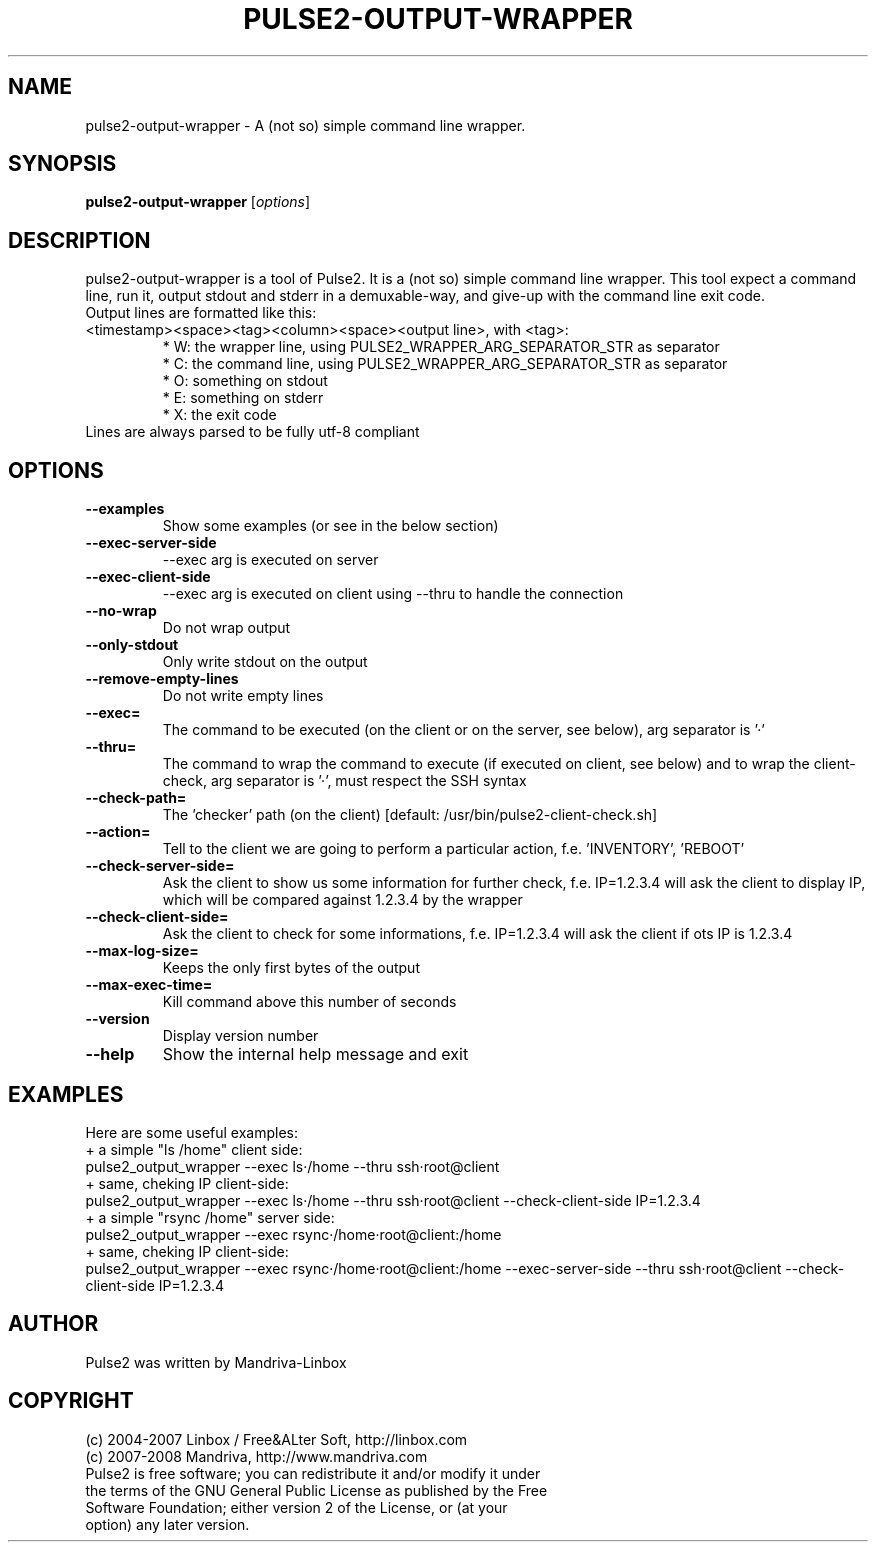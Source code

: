 .TH PULSE2-OUTPUT-WRAPPER 1
.SH NAME
pulse2-output-wrapper \- A (not so) simple command line wrapper.
.SH SYNOPSIS
.B pulse2-output-wrapper
.RI [ options ]
.SH DESCRIPTION
pulse2-output-wrapper is a tool of Pulse2. It is a (not so) simple command line wrapper. This tool expect a command line, run it, output stdout and stderr in a demuxable-way, and give-up with the command line exit code.
.TP
Output lines are formatted like this: <timestamp><space><tag><column><space><output line>, with <tag>:
 * W: the wrapper line, using PULSE2_WRAPPER_ARG_SEPARATOR_STR as separator
 * C: the command line, using PULSE2_WRAPPER_ARG_SEPARATOR_STR as separator
 * O: something on stdout
 * E: something on stderr
 * X: the exit code
.TP
Lines are always parsed to be fully utf-8 compliant
.SH OPTIONS
.TP
.B \-\-examples
Show some examples (or see in the below section)
.TP
.B \-\-exec-server-side
--exec arg is executed on server
.TP
.B \-\-exec-client-side
--exec arg is executed on client using --thru to handle the connection
.TP
.B \-\-no-wrap
 Do not wrap output
.TP
.B \-\-only-stdout
Only write stdout on the output
.TP
.B \-\-remove-empty-lines
Do not write empty lines
.TP
.B \-\-exec=
The command to be executed (on the client or on the server, see below), arg separator is '·'
.TP
.B \-\-thru=
The command to wrap the command to execute (if executed on client, see below) and to wrap the client-check, arg separator is '·', must respect the SSH syntax
.TP
.B \-\-check-path=
 The 'checker' path (on the client) [default: /usr/bin/pulse2-client-check.sh]
.TP
.B \-\-action=
Tell to the client we are going to perform a particular action, f.e. 'INVENTORY', 'REBOOT'
.TP
.B \-\-check-server-side=
Ask the client to show us some information for further check, f.e. IP=1.2.3.4 will ask the client to display IP, which will be compared against 1.2.3.4 by the wrapper
.TP
.B \-\-check-client-side=
Ask the client to check for some informations, f.e. IP=1.2.3.4 will ask the client if ots IP is 1.2.3.4
.TP
.B \-\-max-log-size=
Keeps the only first bytes of the output
.TP
.B \-\-max-exec-time=
Kill command above this number of seconds
.TP
.B \-\-version
Display version number
.TP
.B \-\-help
Show the internal help message and exit
.SH EXAMPLES
Here are some useful examples:
 + a simple "ls /home" client side:
   pulse2_output_wrapper --exec ls·/home --thru ssh·root@client
 + same, cheking IP client-side:
   pulse2_output_wrapper --exec ls·/home --thru ssh·root@client --check-client-side IP=1.2.3.4
 + a simple "rsync /home" server side:
   pulse2_output_wrapper --exec rsync·/home·root@client:/home
 + same, cheking IP client-side:
   pulse2_output_wrapper --exec rsync·/home·root@client:/home --exec-server-side --thru ssh·root@client --check-client-side IP=1.2.3.4
.SH AUTHOR
Pulse2 was written by Mandriva-Linbox
.SH COPYRIGHT
.TP
(c) 2004-2007 Linbox / Free&ALter Soft, http://linbox.com
.TP
(c) 2007-2008 Mandriva, http://www.mandriva.com
.TP
Pulse2 is free software; you can redistribute it and/or modify it under the terms of the GNU General Public License as published by the Free Software Foundation; either version 2 of the License, or (at your option) any later version.
